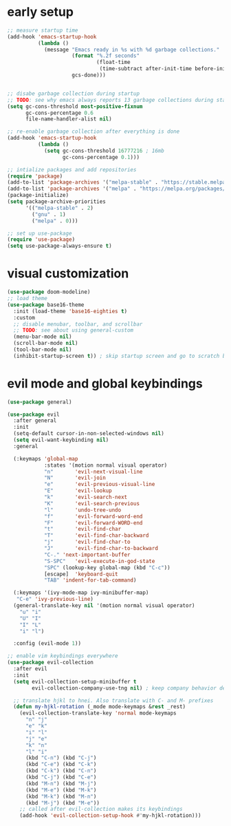 * early setup
#+begin_src emacs-lisp :tangle yes
  ;; measure startup time
  (add-hook 'emacs-startup-hook
            (lambda ()
              (message "Emacs ready in %s with %d garbage collections."
                       (format "%.2f seconds"
                               (float-time
                                (time-subtract after-init-time before-init-time)))
                       gcs-done)))


  ;; disabe garbage collection during startup
  ;; TODO: see why emacs always reports 13 garbage collections during startup
  (setq gc-cons-threshold most-positive-fixnum
        gc-cons-percentage 0.6
        file-name-handler-alist nil)

  ;; re-enable garbage collection after everything is done
  (add-hook 'emacs-startup-hook
            (lambda ()
              (setq gc-cons-threshold 16777216 ; 16mb
                    gc-cons-percentage 0.1)))

  ;; intialize packages and add repositories
  (require 'package)
  (add-to-list 'package-archives '("melpa-stable" . "https://stable.melpa.org/packages/"))
  (add-to-list 'package-archives '("melpa" . "https://melpa.org/packages/"))
  (package-initialize)
  (setq package-archive-priorities
        '(("melpa-stable" . 2)
          ("gnu" . 1)
          ("melpa" . 0)))

  ;; set up use-package
  (require 'use-package)
  (setq use-package-always-ensure t)
#+end_src

* visual customization
#+begin_src emacs-lisp :tangle yes
  (use-package doom-modeline)
  ;; load theme
  (use-package base16-theme
    :init (load-theme 'base16-eighties t)
    :custom
    ;; disable menubar, toolbar, and scrollbar
    ;; TODO: see about using general-custom
    (menu-bar-mode nil)
    (scroll-bar-mode nil)
    (tool-bar-mode nil)
    (inhibit-startup-screen t)) ; skip startup screen and go to scratch buffer
#+end_src

* evil mode and global keybindings
#+begin_src emacs-lisp :tangle yes
  (use-package general)

  (use-package evil
    :after general
    :init
    (setq-default cursor-in-non-selected-windows nil)
    (setq evil-want-keybinding nil)
    :general

    (:keymaps 'global-map
              :states '(motion normal visual operator)
              "n"		'evil-next-visual-line
              "N"		'evil-join
              "e"		'evil-previous-visual-line
              "E"		'evil-lookup
              "k"		'evil-search-next
              "K"		'evil-search-previous
              "l"		'undo-tree-undo
              "f"		'evil-forward-word-end
              "F"		'evil-forward-WORD-end
              "t"		'evil-find-char
              "T"		'evil-find-char-backward
              "j"		'evil-find-char-to
              "J"		'evil-find-char-to-backward
              "C-."	'next-important-buffer
              "S-SPC"	'evil-execute-in-god-state
              "SPC"	(lookup-key global-map (kbd "C-c"))
              [escape]	'keyboard-quit
              "TAB"	'indent-for-tab-command)

    (:keymaps '(ivy-mode-map ivy-minibuffer-map)
     "C-e" 'ivy-previous-line)
    (general-translate-key nil '(motion normal visual operator)
      "u" "i"
      "U" "I"
      "I" "L"
      "i" "l")

    :config (evil-mode 1))

  ;; enable vim keybindings everywhere
  (use-package evil-collection
    :after evil
    :init
    (setq evil-collection-setup-minibuffer t
          evil-collection-company-use-tng nil) ; keep company behavior default, not like vim

    ;; translate hjkl to hnei. Also translate with C- and M- prefixes
    (defun my-hjkl-rotation (_mode mode-keymaps &rest _rest)
      (evil-collection-translate-key 'normal mode-keymaps
        "n" "j"
        "e" "k"
        "i" "l"
        "j" "e"
        "k" "n"
        "l" "i"
        (kbd "C-n") (kbd "C-j")
        (kbd "C-e") (kbd "C-k")
        (kbd "C-k") (kbd "C-n")
        (kbd "C-j") (kbd "C-e")
        (kbd "M-n") (kbd "M-j")
        (kbd "M-e") (kbd "M-k")
        (kbd "M-k") (kbd "M-n")
        (kbd "M-j") (kbd "M-e"))
      ;; called after evil-collection makes its keybindings
      (add-hook 'evil-collection-setup-hook #'my-hjkl-rotation)))


#+end_src
